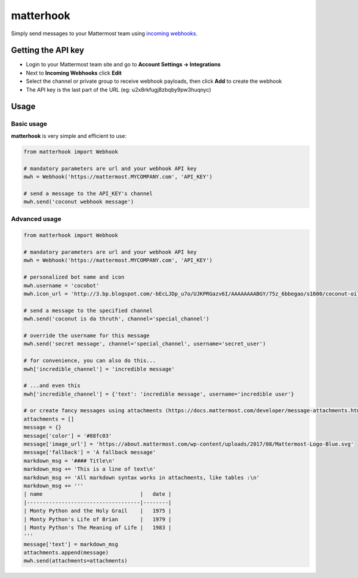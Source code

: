 **********
matterhook
**********

Simply send messages to your Mattermost team using `incoming webhooks <http://docs.mattermost.com/developer/webhooks-incoming.html>`_.

Getting the API key
===================
- Login to your Mattermost team site and go to **Account Settings -> Integrations**
- Next to **Incoming Webhooks** click **Edit**
- Select the channel or private group to receive webhook payloads, then click **Add** to create the webhook
- The API key is the last part of the URL (eg: u2x8rkfugj8zbqby9pw3huqnyc)

Usage
=====
Basic usage
-----------
**matterhook** is very simple and efficient to use:

.. code-block:: python

    from matterhook import Webhook

    # mandatory parameters are url and your webhook API key
    mwh = Webhook('https://mattermost.MYCOMPANY.com', 'API_KEY')

    # send a message to the API_KEY's channel
    mwh.send('coconut webhook message')

Advanced usage
--------------

.. code-block:: python

    from matterhook import Webhook

    # mandatory parameters are url and your webhook API key
    mwh = Webhook('https://mattermost.MYCOMPANY.com', 'API_KEY')

    # personalized bot name and icon
    mwh.username = 'cocobot'
    mwh.icon_url = 'http://3.bp.blogspot.com/-bEcLJDp_u7o/UJKPRGazv6I/AAAAAAAABGY/75z_6bbegao/s1600/coconut-oil-alzheimers-study.jpg'

    # send a message to the specified channel
    mwh.send('coconut is da thruth', channel='special_channel')

    # override the username for this message
    mwh.send('secret message', channel='special_channel', username='secret_user')

    # for convenience, you can also do this...
    mwh['incredible_channel'] = 'incredible message'

    # ...and even this
    mwh['incredible_channel'] = {'text': 'incredible message', username='incredible user'}

    # or create fancy messages using attachments (https://docs.mattermost.com/developer/message-attachments.html)
    attachments = []
    message = {}
    message['color'] = '#88fc03'
    message['image_url'] = 'https://about.mattermost.com/wp-content/uploads/2017/08/Mattermost-Logo-Blue.svg'
    message['fallback'] = 'A fallback message'
    markdown_msg = '#### Title\n'
    markdown_msg += 'This is a line of text\n'
    markdown_msg += 'All markdown syntax works in attachments, like tables :\n'
    markdown_msg += '''
    | name                               |   date |
    |------------------------------------|--------|
    | Monty Python and the Holy Grail    |   1975 |
    | Monty Python's Life of Brian       |   1979 |
    | Monty Python's The Meaning of Life |   1983 |
    '''
    message['text'] = markdown_msg
    attachments.append(message)
    mwh.send(attachments=attachments)